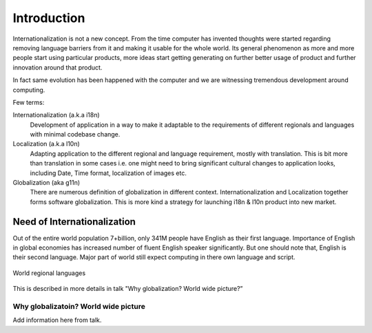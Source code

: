 Introduction
############

Internationalization is not a new concept. From the time computer has invented thoughts were started regarding removing language barriers from it and making it usable for the whole world. Its general phenomenon as more and more people start using particular products, more ideas start getting generating on further better usage of product and further innovation around that product.

In fact same evolution has been happened with the computer and we are witnessing tremendous development around computing.

Few terms:

Internationalization (a.k.a i18n)
        Development of application in a way to make it adaptable to the requirements of different regionals and languages with minimal codebase change.

Localization (a.k.a l10n)
        Adapting application to the different regional and language requirement, mostly with translation. This is bit more than translation in some cases i.e. one might need to bring significant cultural changes to application looks, including Date, Time format, localization of images etc.

Globalization (aka g11n)
        There are numerous definition of globalization in different context. Internationalization and Localization together forms software globalization. This is more kind a strategy for launching i18n & l10n product into new market.


Need of Internationalization
****************************

Out of the entire world population 7+billion, only 341M people have English as their first language. Importance of English in global economies has increased number of fluent English speaker significantly. But one should note that, English is their second language. Major part of world still expect computing in there own language and script.

.. figure:: _static/world_regional_languages_map.png
   :width: 600 px
   :target: _static/world_regional_languages_map.png
   :align: center
   :alt: World regional languages
   
   World regional languages

This is described in more details in talk "Why globalization? World wide picture?”

Why globalizatoin? World wide picture
=====================================

Add information here from talk.

.. TODO: We can add details from the presentation to this book.
